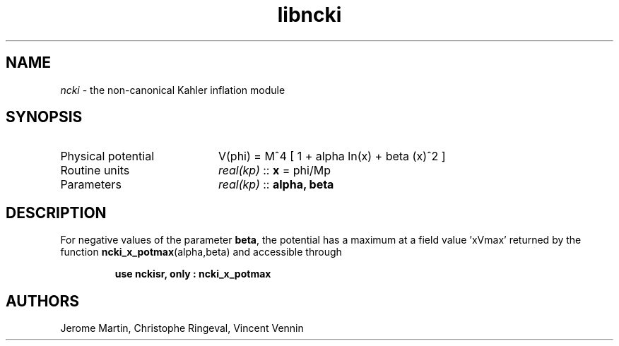.TH libncki 3 "October 31, 2012" "libaspic" "Module convention" 

.SH NAME
.I ncki
- the non-canonical Kahler inflation module

.SH SYNOPSIS
.TP 20
Physical potential
V(phi) = M^4 [ 1 + alpha ln(x) + beta (x)^2 ]
.TP
Routine units
.I real(kp)
::
.B x
= phi/Mp
.TP
Parameters
.I real(kp)
::
.B alpha, beta

.SH DESCRIPTION
For negative values of the parameter
.BR beta ,
the potential has a maximum at a field value 'xVmax' returned by the
function
.BR ncki_x_potmax (alpha,beta)
and accessible through
.IP
.B use nckisr, only : ncki_x_potmax
.SH AUTHORS
Jerome Martin, Christophe Ringeval, Vincent Vennin
